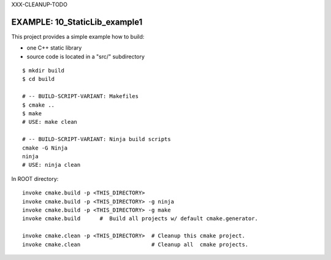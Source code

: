XXX-CLEANUP-TODO

EXAMPLE: 10_StaticLib_example1
=============================================================================

This project provides a simple example how to build:

* one C++ static library
* source code is located in a "src/" subdirectory

::

    $ mkdir build
    $ cd build
    
    # -- BUILD-SCRIPT-VARIANT: Makefiles
    $ cmake ..
    $ make
    # USE: make clean
    
    # -- BUILD-SCRIPT-VARIANT: Ninja build scripts
    cmake -G Ninja
    ninja
    # USE: ninja clean

In ROOT directory::

    invoke cmake.build -p <THIS_DIRECTORY>
    invoke cmake.build -p <THIS_DIRECTORY> -g ninja
    invoke cmake.build -p <THIS_DIRECTORY> -g make
    invoke cmake.build      #  Build all projects w/ default cmake.generator.

    invoke cmake.clean -p <THIS_DIRECTORY>  # Cleanup this cmake project.
    invoke cmake.clean                      # Cleanup all  cmake projects.
